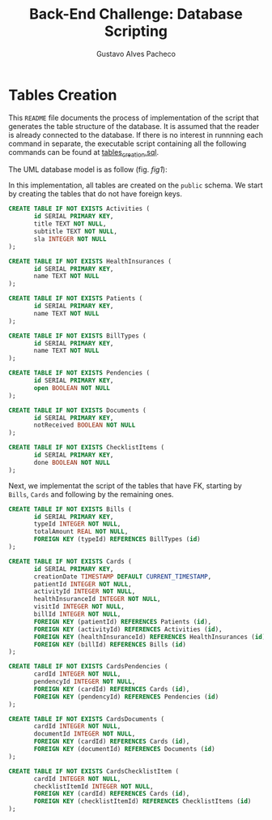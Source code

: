 #+OPTIONS: ':nil *:t -:t ::t <:t H:3 \n:nil ^:t arch:headline
#+OPTIONS: author:t broken-links:nil c:nil creator:nil
#+OPTIONS: d:(not "LOGBOOK") date:nil e:t email:nil f:t inline:t num:t
#+OPTIONS: p:nil pri:nil prop:nil stat:t tags:t tasks:t tex:t
#+OPTIONS: timestamp:t title:t toc:nil todo:t |:t
#+TITLE: Back-End Challenge: Database Scripting
#+AUTHOR: Gustavo Alves Pacheco
#+EMAIL: gap1512@gmail.com
#+LANGUAGE: en
#+SELECT_TAGS: export
#+EXCLUDE_TAGS: noexport
#+CREATOR: Emacs 26.2 (Org mode 9.1.9)

* Tables Creation

This =README= file documents the process of implementation of the
script that generates the table structure of the database. It is
assumed that the reader is already connected to the database. If there
is no interest in runnning each command in separate, the executable
script containing all the following commands can be found at
[[file:tables_creation.sql][tables_creation.sql]].

The UML database model is as follow (fig. [[fig1]]):

#+NAME: fig1
[[../../doc/database.png]]

In this implementation, all tables are created on the =public= schema.
We start by creating the tables that do not have foreign keys.

#+BEGIN_SRC sql :tangle tables_creation.sql
CREATE TABLE IF NOT EXISTS Activities (
       id SERIAL PRIMARY KEY,
       title TEXT NOT NULL,
       subtitle TEXT NOT NULL,
       sla INTEGER NOT NULL
);

CREATE TABLE IF NOT EXISTS HealthInsurances (
       id SERIAL PRIMARY KEY,
       name TEXT NOT NULL
);

CREATE TABLE IF NOT EXISTS Patients (
       id SERIAL PRIMARY KEY,
       name TEXT NOT NULL
);

CREATE TABLE IF NOT EXISTS BillTypes (
       id SERIAL PRIMARY KEY,
       name TEXT NOT NULL
);

CREATE TABLE IF NOT EXISTS Pendencies (
       id SERIAL PRIMARY KEY,
       open BOOLEAN NOT NULL
);

CREATE TABLE IF NOT EXISTS Documents (
       id SERIAL PRIMARY KEY,
       notReceived BOOLEAN NOT NULL
);

CREATE TABLE IF NOT EXISTS ChecklistItems (
       id SERIAL PRIMARY KEY,
       done BOOLEAN NOT NULL
);
#+END_SRC

Next, we implementat the script of the tables that have FK, starting
by =Bills=, =Cards= and following by the remaining ones.

#+BEGIN_SRC sql :tangle tables_creation.sql
CREATE TABLE IF NOT EXISTS Bills (
       id SERIAL PRIMARY KEY,
       typeId INTEGER NOT NULL,
       totalAmount REAL NOT NULL,
       FOREIGN KEY (typeId) REFERENCES BillTypes (id)
);

CREATE TABLE IF NOT EXISTS Cards (
       id SERIAL PRIMARY KEY,
       creationDate TIMESTAMP DEFAULT CURRENT_TIMESTAMP,
       patientId INTEGER NOT NULL,
       activityId INTEGER NOT NULL,
       healthInsuranceId INTEGER NOT NULL,
       visitId INTEGER NOT NULL,
       billId INTEGER NOT NULL,
       FOREIGN KEY (patientId) REFERENCES Patients (id),
       FOREIGN KEY (activityId) REFERENCES Activities (id),
       FOREIGN KEY (healthInsuranceId) REFERENCES HealthInsurances (id),
       FOREIGN KEY (billId) REFERENCES Bills (id)
);

CREATE TABLE IF NOT EXISTS CardsPendencies (
       cardId INTEGER NOT NULL,
       pendencyId INTEGER NOT NULL,
       FOREIGN KEY (cardId) REFERENCES Cards (id),
       FOREIGN KEY (pendencyId) REFERENCES Pendencies (id)
);

CREATE TABLE IF NOT EXISTS CardsDocuments (
       cardId INTEGER NOT NULL,
       documentId INTEGER NOT NULL,
       FOREIGN KEY (cardId) REFERENCES Cards (id),
       FOREIGN KEY (documentId) REFERENCES Documents (id)
);

CREATE TABLE IF NOT EXISTS CardsChecklistItem (
       cardId INTEGER NOT NULL,
       checklistItemId INTEGER NOT NULL,
       FOREIGN KEY (cardId) REFERENCES Cards (id),
       FOREIGN KEY (checklistItemId) REFERENCES ChecklistItems (id)
);
#+END_SRC

